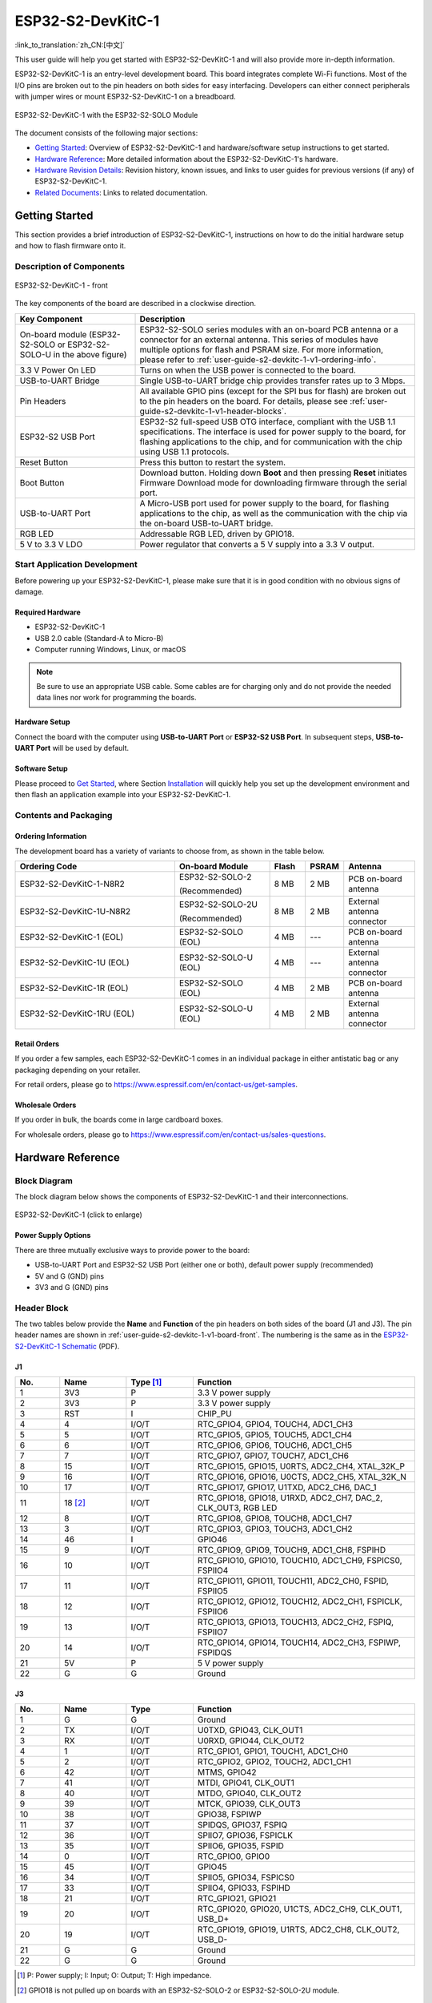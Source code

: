 ==================
ESP32-S2-DevKitC-1
==================

:link_to_translation:`zh_CN:[中文]`

This user guide will help you get started with ESP32-S2-DevKitC-1 and will also provide more in-depth information.

ESP32-S2-DevKitC-1 is an entry-level development board. This board integrates complete Wi-Fi functions. Most of the I/O pins are broken out to the pin headers on both sides for easy interfacing. Developers can either connect peripherals with jumper wires or mount ESP32-S2-DevKitC-1 on a breadboard.

.. figure:: ../../_static/esp32-s2-devkitc-1/esp32-s2-devkitc-1-v1-isometric.png
    :align: center
    :alt: ESP32-S2-DevKitC-1 with the ESP32-S2-SOLO Module
    :figclass: align-center

    ESP32-S2-DevKitC-1 with the ESP32-S2-SOLO Module

The document consists of the following major sections:

- `Getting Started`_: Overview of ESP32-S2-DevKitC-1 and hardware/software setup instructions to get started.
- `Hardware Reference`_: More detailed information about the ESP32-S2-DevKitC-1's hardware.
- `Hardware Revision Details`_: Revision history, known issues, and links to user guides for previous versions (if any) of ESP32-S2-DevKitC-1.
- `Related Documents`_: Links to related documentation.


Getting Started
===============

This section provides a brief introduction of ESP32-S2-DevKitC-1, instructions on how to do the initial hardware setup and how to flash firmware onto it.


Description of Components
-------------------------

.. _user-guide-s2-devkitc-1-v1-board-front:

.. figure:: ../../_static/esp32-s2-devkitc-1/esp32-s2-devkitc-1-v1-annotated-photo.png
    :align: center
    :alt: ESP32-S2-DevKitC-1 - front
    :figclass: align-center

    ESP32-S2-DevKitC-1 - front

The key components of the board are described in a clockwise direction.

.. list-table::
   :widths: 30 70
   :header-rows: 1

   * - Key Component
     - Description
   * - On-board module (ESP32-S2-SOLO or ESP32-S2-SOLO-U in the above figure)
     - ESP32-S2-SOLO series modules with an on-board PCB antenna or a connector for an external antenna. This series of modules have multiple options for flash and PSRAM size. For more information, please refer to :ref:`user-guide-s2-devkitc-1-v1-ordering-info`.
   * - 3.3 V Power On LED
     - Turns on when the USB power is connected to the board.
   * - USB-to-UART Bridge
     - Single USB-to-UART bridge chip provides transfer rates up to 3 Mbps.
   * - Pin Headers
     - All available GPIO pins (except for the SPI bus for flash) are broken out to the pin headers on the board. For details, please see :ref:`user-guide-s2-devkitc-1-v1-header-blocks`.
   * - ESP32-S2 USB Port
     - ESP32-S2 full-speed USB OTG interface, compliant with the USB 1.1 specifications. The interface is used for power supply to the board, for flashing applications to the chip, and for communication with the chip using USB 1.1 protocols.
   * - Reset Button
     - Press this button to restart the system.
   * - Boot Button
     - Download button. Holding down **Boot** and then pressing **Reset** initiates Firmware Download mode for downloading firmware through the serial port.
   * - USB-to-UART Port
     - A Micro-USB port used for power supply to the board, for flashing applications to the chip, as well as the communication with the chip via the on-board USB-to-UART bridge.
   * - RGB LED
     - Addressable RGB LED, driven by GPIO18.
   * - 5 V to 3.3 V LDO
     - Power regulator that converts a 5 V supply into a 3.3 V output.


Start Application Development
-----------------------------

Before powering up your ESP32-S2-DevKitC-1, please make sure that it is in good condition with no obvious signs of damage.


Required Hardware
^^^^^^^^^^^^^^^^^

- ESP32-S2-DevKitC-1
- USB 2.0 cable (Standard-A to Micro-B)
- Computer running Windows, Linux, or macOS

.. note::

  Be sure to use an appropriate USB cable. Some cables are for charging only and do not provide the needed data lines nor work for programming the boards.


Hardware Setup
^^^^^^^^^^^^^^

Connect the board with the computer using **USB-to-UART Port** or **ESP32-S2 USB Port**. In subsequent steps, **USB-to-UART Port** will be used by default.


Software Setup
^^^^^^^^^^^^^^

Please proceed to `Get Started <https://docs.espressif.com/projects/esp-idf/en/latest/esp32s2/get-started/index.html>`_, where Section `Installation <https://docs.espressif.com/projects/esp-idf/en/latest/esp32s2/get-started/index.html#get-started-step-by-step>`_ will quickly help you set up the development environment and then flash an application example into your ESP32-S2-DevKitC-1.


Contents and Packaging
----------------------

.. _user-guide-s2-devkitc-1-v1-ordering-info:

Ordering Information
^^^^^^^^^^^^^^^^^^^^

The development board has a variety of variants to choose from, as shown in the table below.

.. list-table::
   :header-rows: 1
   :widths: 41 24 9 8 18

   * - Ordering Code
     - On-board Module
     - Flash
     - PSRAM
     - Antenna
   * - ESP32-S2-DevKitC-1-N8R2
     - ESP32-S2-SOLO-2

       (Recommended)
     - 8 MB
     - 2 MB
     - PCB on-board antenna
   * - ESP32-S2-DevKitC-1U-N8R2
     - ESP32-S2-SOLO-2U

       (Recommended)
     - 8 MB
     - 2 MB
     - External antenna connector
   * - ESP32-S2-DevKitC-1 (EOL)
     - ESP32-S2-SOLO (EOL)
     - 4 MB
     - ---
     - PCB on-board antenna
   * - ESP32-S2-DevKitC-1U (EOL)
     - ESP32-S2-SOLO-U (EOL)
     - 4 MB
     - ---
     - External antenna connector
   * - ESP32-S2-DevKitC-1R (EOL)
     - ESP32-S2-SOLO (EOL)
     - 4 MB
     - 2 MB
     - PCB on-board antenna
   * - ESP32-S2-DevKitC-1RU (EOL)
     - ESP32-S2-SOLO-U (EOL)
     - 4 MB
     - 2 MB
     - External antenna connector

Retail Orders
^^^^^^^^^^^^^

If you order a few samples, each ESP32-S2-DevKitC-1 comes in an individual package in either antistatic bag or any packaging depending on your retailer.

For retail orders, please go to https://www.espressif.com/en/contact-us/get-samples.


Wholesale Orders
^^^^^^^^^^^^^^^^

If you order in bulk, the boards come in large cardboard boxes.

For wholesale orders, please go to https://www.espressif.com/en/contact-us/sales-questions.


Hardware Reference
==================

Block Diagram
-------------

The block diagram below shows the components of ESP32-S2-DevKitC-1 and their interconnections.

.. figure:: ../../_static/esp32-s2-devkitc-1/esp32-s2-devkitc-1-v1-block-diags.png
    :align: center
    :scale: 70%
    :alt: ESP32-S2-DevKitC-1 (click to enlarge)
    :figclass: align-center

    ESP32-S2-DevKitC-1 (click to enlarge)


Power Supply Options
^^^^^^^^^^^^^^^^^^^^

There are three mutually exclusive ways to provide power to the board:

- USB-to-UART Port and ESP32-S2 USB Port (either one or both), default power supply (recommended)
- 5V and G (GND) pins
- 3V3 and G (GND) pins


.. _user-guide-s2-devkitc-1-v1-header-blocks:

Header Block
------------

The two tables below provide the **Name** and **Function** of the pin headers on both sides of the board (J1 and J3). The pin header names are shown in :ref:`user-guide-s2-devkitc-1-v1-board-front`. The numbering is the same as in the `ESP32-S2-DevKitC-1 Schematic`_ (PDF).


J1
^^^

.. list-table::
   :header-rows: 1
   :widths: 10 15 15 50

   * - No.
     - Name
     - Type [#]_
     - Function
   * - 1
     - 3V3
     - P
     - 3.3 V power supply
   * - 2
     - 3V3
     - P
     - 3.3 V power supply
   * - 3
     - RST
     - I
     - CHIP_PU
   * - 4
     - 4
     - I/O/T
     - RTC_GPIO4, GPIO4, TOUCH4, ADC1_CH3
   * - 5
     - 5
     - I/O/T
     - RTC_GPIO5, GPIO5, TOUCH5, ADC1_CH4
   * - 6
     - 6
     - I/O/T
     - RTC_GPIO6, GPIO6, TOUCH6, ADC1_CH5
   * - 7
     - 7
     - I/O/T
     - RTC_GPIO7, GPIO7, TOUCH7, ADC1_CH6
   * - 8
     - 15
     - I/O/T
     - RTC_GPIO15, GPIO15, U0RTS, ADC2_CH4, XTAL_32K_P
   * - 9
     - 16
     - I/O/T
     - RTC_GPIO16, GPIO16, U0CTS, ADC2_CH5, XTAL_32K_N
   * - 10
     - 17
     - I/O/T
     - RTC_GPIO17, GPIO17, U1TXD, ADC2_CH6, DAC_1
   * - 11
     - 18 [#]_
     - I/O/T
     - RTC_GPIO18, GPIO18, U1RXD, ADC2_CH7, DAC_2, CLK_OUT3, RGB LED
   * - 12
     - 8
     - I/O/T
     - RTC_GPIO8, GPIO8, TOUCH8, ADC1_CH7
   * - 13
     - 3
     - I/O/T
     - RTC_GPIO3, GPIO3, TOUCH3, ADC1_CH2
   * - 14
     - 46
     - I
     - GPIO46
   * - 15
     - 9
     - I/O/T
     - RTC_GPIO9, GPIO9, TOUCH9, ADC1_CH8, FSPIHD
   * - 16
     - 10
     - I/O/T
     - RTC_GPIO10, GPIO10, TOUCH10, ADC1_CH9, FSPICS0, FSPIIO4
   * - 17
     - 11
     - I/O/T
     - RTC_GPIO11, GPIO11, TOUCH11, ADC2_CH0, FSPID, FSPIIO5
   * - 18
     - 12
     - I/O/T
     - RTC_GPIO12, GPIO12, TOUCH12, ADC2_CH1, FSPICLK, FSPIIO6
   * - 19
     - 13
     - I/O/T
     - RTC_GPIO13, GPIO13, TOUCH13, ADC2_CH2, FSPIQ, FSPIIO7
   * - 20
     - 14
     - I/O/T
     - RTC_GPIO14, GPIO14, TOUCH14, ADC2_CH3, FSPIWP, FSPIDQS
   * - 21
     - 5V
     - P
     - 5 V power supply
   * - 22
     - G
     - G
     - Ground


J3
^^^

.. list-table::
   :header-rows: 1
   :widths: 10 15 15 50

   * - No.
     - Name
     - Type
     - Function
   * - 1
     - G
     - G
     - Ground
   * - 2
     - TX
     - I/O/T
     - U0TXD, GPIO43, CLK_OUT1
   * - 3
     - RX
     - I/O/T
     - U0RXD, GPIO44, CLK_OUT2
   * - 4
     - 1
     - I/O/T
     - RTC_GPIO1, GPIO1, TOUCH1, ADC1_CH0
   * - 5
     - 2
     - I/O/T
     - RTC_GPIO2, GPIO2, TOUCH2, ADC1_CH1
   * - 6
     - 42
     - I/O/T
     - MTMS, GPIO42
   * - 7
     - 41
     - I/O/T
     - MTDI, GPIO41, CLK_OUT1
   * - 8
     - 40
     - I/O/T
     - MTDO, GPIO40, CLK_OUT2
   * - 9
     - 39
     - I/O/T
     - MTCK, GPIO39, CLK_OUT3
   * - 10
     - 38
     - I/O/T
     - GPIO38, FSPIWP
   * - 11
     - 37
     - I/O/T
     - SPIDQS, GPIO37, FSPIQ
   * - 12
     - 36
     - I/O/T
     - SPIIO7, GPIO36, FSPICLK
   * - 13
     - 35
     - I/O/T
     - SPIIO6, GPIO35, FSPID
   * - 14
     - 0
     - I/O/T
     - RTC_GPIO0, GPIO0
   * - 15
     - 45
     - I/O/T
     - GPIO45
   * - 16
     - 34
     - I/O/T
     - SPIIO5, GPIO34, FSPICS0
   * - 17
     - 33
     - I/O/T
     - SPIIO4, GPIO33, FSPIHD
   * - 18
     - 21
     - I/O/T
     - RTC_GPIO21, GPIO21
   * - 19
     - 20
     - I/O/T
     - RTC_GPIO20, GPIO20, U1CTS, ADC2_CH9, CLK_OUT1, USB_D+
   * - 20
     - 19
     - I/O/T
     - RTC_GPIO19, GPIO19, U1RTS, ADC2_CH8, CLK_OUT2, USB_D-
   * - 21
     - G
     - G
     - Ground
   * - 22
     - G
     - G
     - Ground

.. [#] P: Power supply; I: Input; O: Output; T: High impedance.
.. [#] GPIO18 is not pulled up on boards with an ESP32-S2-SOLO-2 or ESP32-S2-SOLO-2U module.


Pin Layout
^^^^^^^^^^

.. figure:: ../../_static/esp32-s2-devkitc-1/esp32-s2-devkitc-1-v1-pinout.png
    :align: center
    :scale: 45%
    :alt: ESP32-S2-DevKitC-1 (click to enlarge)
    :figclass: align-center

    ESP32-S2-DevKitC-1 Pin Layout (click to enlarge)


Hardware Revision Details
=========================

This is the first revision of this board released.


Related Documents
=================

* `ESP32-S2 Series Chip Datasheet <https://www.espressif.com/sites/default/files/documentation/esp32-s2_datasheet_en.pdf>`_ (PDF)
* `ESP32-S2 Series SoC Errata`_ (PDF)
* `ESP32-S2-SOLO-2 & ESP32-S2-SOLO-2U Module Datasheet <https://www.espressif.com/sites/default/files/documentation/esp32-s2-solo-2_esp32-s2-solo-2u_datasheet_en.pdf>`_ (PDF)
* `ESP32-S2-SOLO & ESP32-S2-SOLO-U Module Datasheet <https://www.espressif.com/sites/default/files/documentation/esp32-s2-solo_esp32-s2-solo-u_datasheet_en.pdf>`_ (PDF)
* `ESP32-S2-DevKitC-1 Schematic`_ (PDF)
* `ESP32-S2-DevKitC-1 PCB Layout <https://dl.espressif.com/dl/schematics/PCB_ESP32-S2-DevKitC-1_V1_20210508.pdf>`_ (PDF)
* `ESP32-S2-DevKitC-1 Dimensions <https://dl.espressif.com/dl/schematics/DXF_ESP32-S2-DevKitC-1_V1_20210511.pdf>`_ (PDF)
* `ESP32-S2-DevKitC-1 Dimensions source file <https://dl.espressif.com/dl/schematics/DXF_ESP32-S2-DevKitC-1_V1_20210511.dxf>`_ (DXF) - You can view it with `Autodesk Viewer <https://viewer.autodesk.com/>`_ online

For further design documentation for the board, please contact us at `sales@espressif.com <sales@espressif.com>`_.

.. _NRND: https://www.espressif.com/en/products/longevity-commitment?id=nrnd
.. _ESP32-S2 Series SoC Errata: https://espressif.com/sites/default/files/documentation/esp32-s2_errata_en.pdf
.. _ESP32-S2-DevKitC-1 Schematic: https://dl.espressif.com/dl/schematics/esp-idf/SCH_ESP32-S2-DEVKITC-1_V1_20220817.pdf
